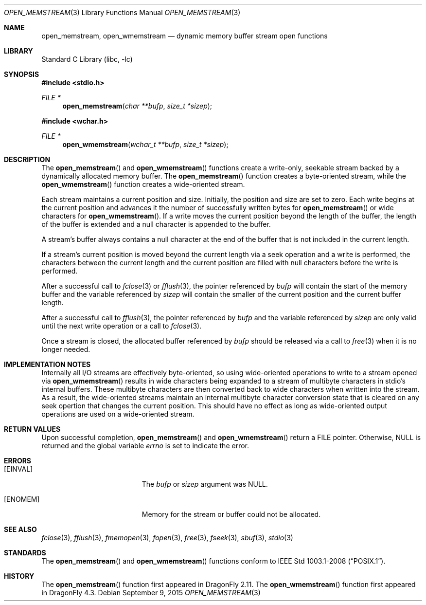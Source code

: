 .\" Copyright (c) 2013 Hudson River Trading LLC
.\" Written by: John H. Baldwin <jhb@FreeBSD.org>
.\" All rights reserved.
.\"
.\" Redistribution and use in source and binary forms, with or without
.\" modification, are permitted provided that the following conditions
.\" are met:
.\" 1. Redistributions of source code must retain the above copyright
.\"    notice, this list of conditions and the following disclaimer.
.\" 2. Redistributions in binary form must reproduce the above copyright
.\"    notice, this list of conditions and the following disclaimer in the
.\"    documentation and/or other materials provided with the distribution.
.\"
.\" THIS SOFTWARE IS PROVIDED BY THE AUTHOR AND CONTRIBUTORS ``AS IS'' AND
.\" ANY EXPRESS OR IMPLIED WARRANTIES, INCLUDING, BUT NOT LIMITED TO, THE
.\" IMPLIED WARRANTIES OF MERCHANTABILITY AND FITNESS FOR A PARTICULAR PURPOSE
.\" ARE DISCLAIMED.  IN NO EVENT SHALL THE AUTHOR OR CONTRIBUTORS BE LIABLE
.\" FOR ANY DIRECT, INDIRECT, INCIDENTAL, SPECIAL, EXEMPLARY, OR CONSEQUENTIAL
.\" DAMAGES (INCLUDING, BUT NOT LIMITED TO, PROCUREMENT OF SUBSTITUTE GOODS
.\" OR SERVICES; LOSS OF USE, DATA, OR PROFITS; OR BUSINESS INTERRUPTION)
.\" HOWEVER CAUSED AND ON ANY THEORY OF LIABILITY, WHETHER IN CONTRACT, STRICT
.\" LIABILITY, OR TORT (INCLUDING NEGLIGENCE OR OTHERWISE) ARISING IN ANY WAY
.\" OUT OF THE USE OF THIS SOFTWARE, EVEN IF ADVISED OF THE POSSIBILITY OF
.\" SUCH DAMAGE.
.\"
.\" $FreeBSD: head/lib/libc/stdio/open_memstream.3 286177 2015-08-02 02:00:20Z jhb $
.\"
.Dd September 9, 2015
.Dt OPEN_MEMSTREAM 3
.Os
.Sh NAME
.Nm open_memstream ,
.Nm open_wmemstream
.Nd dynamic memory buffer stream open functions
.Sh LIBRARY
.Lb libc
.Sh SYNOPSIS
.In stdio.h
.Ft FILE *
.Fn open_memstream "char **bufp" "size_t *sizep"
.In wchar.h
.Ft FILE *
.Fn open_wmemstream "wchar_t **bufp" "size_t *sizep"
.Sh DESCRIPTION
The
.Fn open_memstream
and
.Fn open_wmemstream
functions create a write-only, seekable stream backed by a dynamically
allocated memory buffer.
The
.Fn open_memstream
function creates a byte-oriented stream,
while the
.Fn open_wmemstream
function creates a wide-oriented stream.
.Pp
Each stream maintains a current position and size.
Initially,
the position and size are set to zero.
Each write begins at the current position and advances it the number of
successfully written bytes for
.Fn open_memstream
or wide characters for
.Fn open_wmemstream .
If a write moves the current position beyond the length of the buffer,
the length of the buffer is extended and a null character is appended to the
buffer.
.Pp
A stream's buffer always contains a null character at the end of the buffer
that is not included in the current length.
.Pp
If a stream's current position is moved beyond the current length via a
seek operation and a write is performed,
the characters between the current length and the current position are filled
with null characters before the write is performed.
.Pp
After a successful call to
.Xr fclose 3
or
.Xr fflush 3 ,
the pointer referenced by
.Fa bufp
will contain the start of the memory buffer and the variable referenced by
.Fa sizep
will contain the smaller of the current position and the current buffer length.
.Pp
After a successful call to
.Xr fflush 3 ,
the pointer referenced by
.Fa bufp
and the variable referenced by
.Fa sizep
are only valid until the next write operation or a call to
.Xr fclose 3 .
.Pp
Once a stream is closed,
the allocated buffer referenced by
.Fa bufp
should be released via a call to
.Xr free 3
when it is no longer needed.
.Sh IMPLEMENTATION NOTES
Internally all I/O streams are effectively byte-oriented,
so using wide-oriented operations to write to a stream opened via
.Fn open_wmemstream
results in wide characters being expanded to a stream of multibyte characters
in stdio's internal buffers.
These multibyte characters are then converted back to wide characters when
written into the stream.
As a result,
the wide-oriented streams maintain an internal multibyte character conversion
state that is cleared on any seek opertion that changes the current position.
This should have no effect as long as wide-oriented output operations are used
on a wide-oriented stream.
.Sh RETURN VALUES
Upon successful completion,
.Fn open_memstream
and
.Fn open_wmemstream
return a
.Tn FILE
pointer.
Otherwise,
.Dv NULL
is returned and the global variable
.Va errno
is set to indicate the error.
.Sh ERRORS
.Bl -tag -width Er
.It Bq Er EINVAL
The
.Fa bufp
or
.Fa sizep
argument was
.Dv NULL .
.It Bq Er ENOMEM
Memory for the stream or buffer could not be allocated.
.El
.Sh SEE ALSO
.Xr fclose 3 ,
.Xr fflush 3 ,
.Xr fmemopen 3 ,
.Xr fopen 3 ,
.Xr free 3 ,
.Xr fseek 3 ,
.Xr sbuf 3 ,
.Xr stdio 3
.Sh STANDARDS
The
.Fn open_memstream
and
.Fn open_wmemstream
functions conform to
.St -p1003.1-2008 .
.Sh HISTORY
The
.Fn open_memstream
function first appeared in
.Dx 2.11 .
The
.Fn open_wmemstream
function first appeared in
.Dx 4.3 .
